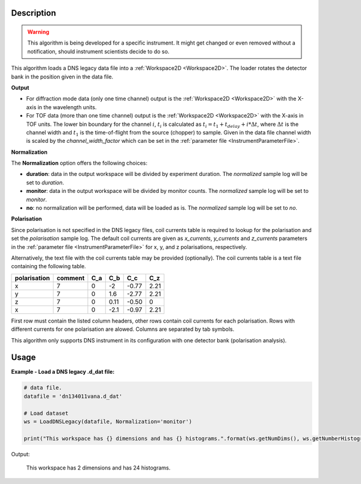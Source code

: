 .. algorithm::

.. summary::

.. alias::

.. properties::

Description
-----------

.. warning::

   This algorithm is being developed for a specific instrument. It might get changed or even 
   removed without a notification, should instrument scientists decide to do so.

This algorithm loads a DNS legacy data file into a :ref:`Workspace2D <Workspace2D>`. The loader rotates the detector bank in the position given in the data file.

**Output**

- For diffraction mode data (only one time channel) output is the :ref:`Workspace2D <Workspace2D>` with the X-axis in the wavelength units.

- For TOF data (more than one time channel) output is the :ref:`Workspace2D <Workspace2D>` with the X-axis in TOF units. The lower bin boundary for the channel :math:`i`, :math:`t_i` is calculated as :math:`t_i = t_1 + t_{delay} + i*\Delta t`, where :math:`\Delta t` is the channel width and :math:`t_1` is the time-of-flight from the source (chopper) to sample. Given in the data file channel width is scaled by the *channel_width_factor* which can be set in the :ref:`parameter file <InstrumentParameterFile>`.

**Normalization**

The **Normalization** option offers the following choices:

- **duration**: data in the output workspace will be divided by experiment duration. The *normalized* sample log will be set to *duration*.

- **monitor**: data in the output workspace will be divided by monitor counts. The *normalized* sample log will be set to *monitor*.

- **no**: no normalization will be performed, data will be loaded as is. The *normalized* sample log will be set to *no*.

**Polarisation**

Since polarisation is not specified in the DNS legacy files, coil currents table is required to lookup for the polarisation and set the *polarisation* sample log. The default coil currents are given as *x_currents*, *y_currents* and *z_currents* parameters in the :ref:`parameter file <InstrumentParameterFile>` for x, y, and z polarisations, respectively.

Alternatively, the text file with the coil currents table may be provided (optionally). The coil currents table is a text file containing the following table.

+--------------+----------+-------+-------+-------+-------+
| polarisation | comment  |  C_a  |  C_b  |  C_c  |  C_z  |
+==============+==========+=======+=======+=======+=======+
|      x       |    7     |   0   |  -2   | -0.77 |  2.21 |          
+--------------+----------+-------+-------+-------+-------+
|      y       |    7     |   0   |  1.6  | -2.77 |  2.21 |          
+--------------+----------+-------+-------+-------+-------+
|      z       |    7     |   0   | 0.11  | -0.50 |   0   |          
+--------------+----------+-------+-------+-------+-------+
|      x       |    7     |   0   | -2.1  | -0.97 |  2.21 |          
+--------------+----------+-------+-------+-------+-------+

First row must contain the listed column headers, other rows contain coil currents for each polarisation. Rows with different currents for one polarisation are alowed. Columns are separated by tab symbols.

This algorithm only supports DNS instrument in its configuration with one detector bank (polarisation analysis).

Usage
-----

**Example - Load a DNS legacy .d_dat file:**

.. code-block:: python

   # data file.
   datafile = 'dn134011vana.d_dat'

   # Load dataset
   ws = LoadDNSLegacy(datafile, Normalization='monitor')

   print("This workspace has {} dimensions and has {} histograms.".format(ws.getNumDims(), ws.getNumberHistograms()))

Output:

   This workspace has 2 dimensions and has 24 histograms.

.. categories::

.. sourcelink::
